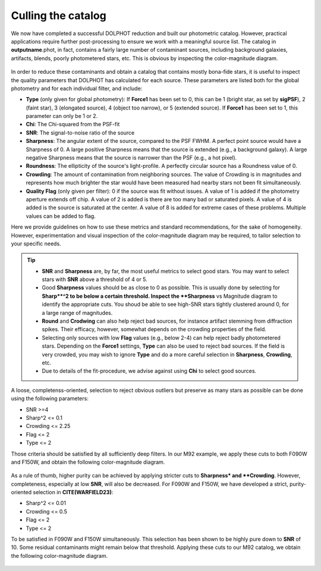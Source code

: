 Culling the catalog
=============

We now have completed a successful DOLPHOT reduction and built our photometric catalog. However, practical applications require further post-processing to ensure we work with a meaningful source list. The catalog in **outputname**.phot, in fact, contains a fairly large number of contaminant sources, including background galaxies, artifacts, blends, poorly photometered stars, etc. This is obvious by inspecting the color-magnitude diagram.

.. figure:: ../images/M92_Doc_raw.png
  :width: 500
  :align: center

In order to reduce these contaminants and obtain a catalog that contains mostly bona-fide stars, it is useful to inspect the quality parameters that DOLPHOT has calculated for each source. These parameters are listed both for the global photometry and for each individual filter, and include:

* **Type** (only given for global photometry): If **Force1** has been set to 0, this can be 1 (bright star, as set by **sigPSF**), 2 (faint star), 3 (elongated source), 4 (object too narrow), or 5 (extended source). If **Force1** has been set to 1, this parameter can only be 1 or 2. 
* **Chi**: The Chi-squared from the PSF-fit
* **SNR**: The signal-to-noise ratio of the source
* **Sharpness**: The angular extent of the source, compared to the PSF FWHM. A perfect point source would have a Sharpness of 0. A large positive Sharpness means that the source is extended (e.g., a background galaxy). A large negative Sharpness means that the source is narrower than the PSF (e.g., a hot pixel).
* **Roundness**: The ellipticity of the source's light-profile. A perfectly circular source has a Roundness value of 0.
* **Crowding**: The amount of contamination from neighboring sources. The value of Crowding is in magnitudes and represents how much brighter the star would have been measured had nearby stars not been fit simultaneously.
* **Quality Flag** (only given per filter): 0 if the source was fit without issues. A value of 1 is added if the photometry aperture extends off chip. A value of 2 is added is there are too many bad or saturated pixels. A value of 4 is added is the source is saturated at the center. A value of 8 is added for extreme cases of these problems. Multiple values can be added to flag.

Here we provide guidelines on how to use these metrics and standard recommendations, for the sake of homogeneity. However, experimentation and visual inspection of the color-magnitude diagram may be required, to tailor selection to your specific needs.

.. Tip::
  * **SNR** and **Sharpness** are, by far, the most useful metrics to select good stars. You may want to select stars with **SNR** above a threshold of 4 or 5.
  * Good **Sharpness** values should be as close to 0 as possible. This is usually done by selecting for **Sharp**^2 to be below a certain threshold. Inspect the **Sharpness** vs Magnitude diagram to identify the appropriate cuts. You shoud be able to see high-SNR stars tightly clustered around 0, for a large range of magnitudes. 
  * **Round** and **Crodwing** can also help reject bad sources, for instance artifact stemming from diffraction spikes. Their efficacy, however, somewhat depends on the crowding properties of the field.
  * Selecting only sources with low **Flag** values (e.g., below 2-4) can help reject badly photometered stars. Depending on the **Force1** settings, **Type** can also be used to reject bad sources. If the field is very crowded, you may wish to ignore **Type** and do a more careful selection in **Sharpness**, **Crowding**, etc.
  * Due to details of the fit-procedure, we advise against using **Chi** to select good sources.

A loose, completenss-oriented, selection to reject obvious outliers but preserve as many stars as possible can be done using the following parameters:

* SNR >=4
* Sharp^2 <= 0.1
* Crowding <= 2.25
* Flag <= 2
* Type <= 2

Those criteria should be satisfied by all sufficiently deep filters. In our M92 example, we apply these cuts to both F090W and F150W, and obtain the following color-magnitude diagram.

.. figure:: ../images/M92_Doc_Complete.png
  :width: 500
  :align: center

As a rule of thumb, higher purity can be achieved by applying stricter cuts to **Sharpness* and **Crowding**. However, completeness, especially at low **SNR**, will also be decreased. For F090W and F150W, we have developed a strict, purity-oriented selection in **CITE(WARFIELD23)**:

* Sharp^2 <= 0.01
* Crowding <= 0.5
* Flag <= 2
* Type <= 2

To be satisfied in F090W and F150W simultaneously. This selection has been shown to be highly pure down to **SNR** of 10. Some residual contaminants might remain below that threshold. Applying these cuts to our M92 catalog, we obtain the following color-magnitude diagram.

.. figure:: ../images/M92_Doc_Pure.png
  :width: 500
  :align: center


